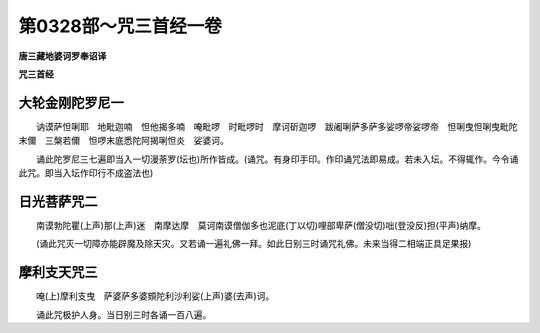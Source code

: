 第0328部～咒三首经一卷
==========================

**唐三藏地婆诃罗奉诏译**

**咒三首经**

大轮金刚陀罗尼一
----------------

　　讷谟萨怛唎耶　地毗迦喃　怛他揭多喃　唵毗啰　时毗啰时　摩诃斫迦啰　跋阇唎萨多萨多娑啰帝娑啰帝　怛唎曳怛唎曳毗陀末儞　三槃若儞　怛啰末底悉陀阿揭唎怛炎　娑婆诃。

　　诵此陀罗尼三七遍即当入一切漫荼罗(坛也)所作皆成。(诵咒。有身印手印。作印诵咒法即易成。若未入坛。不得辄作。今令诵此咒。即当入坛作印行不成盗法也)

日光菩萨咒二
------------

　　南谟勃陀瞿(上声)那(上声)迷　南摩达摩　莫诃南谟僧伽多也泥底(丁以切)哩部卑萨(僧没切)咄(登没反)担(平声)纳摩。

　　(诵此咒灭一切障亦能辟魔及除天灾。又若诵一遍礼佛一拜。如此日别三时诵咒礼佛。未来当得二相端正具足果报)

摩利支天咒三
------------

　　唵(上)摩利支曳　萨婆萨多婆頞陀利沙利娑(上声)婆(去声)诃。

　　诵此咒极护人身。当日别三时各诵一百八遍。
